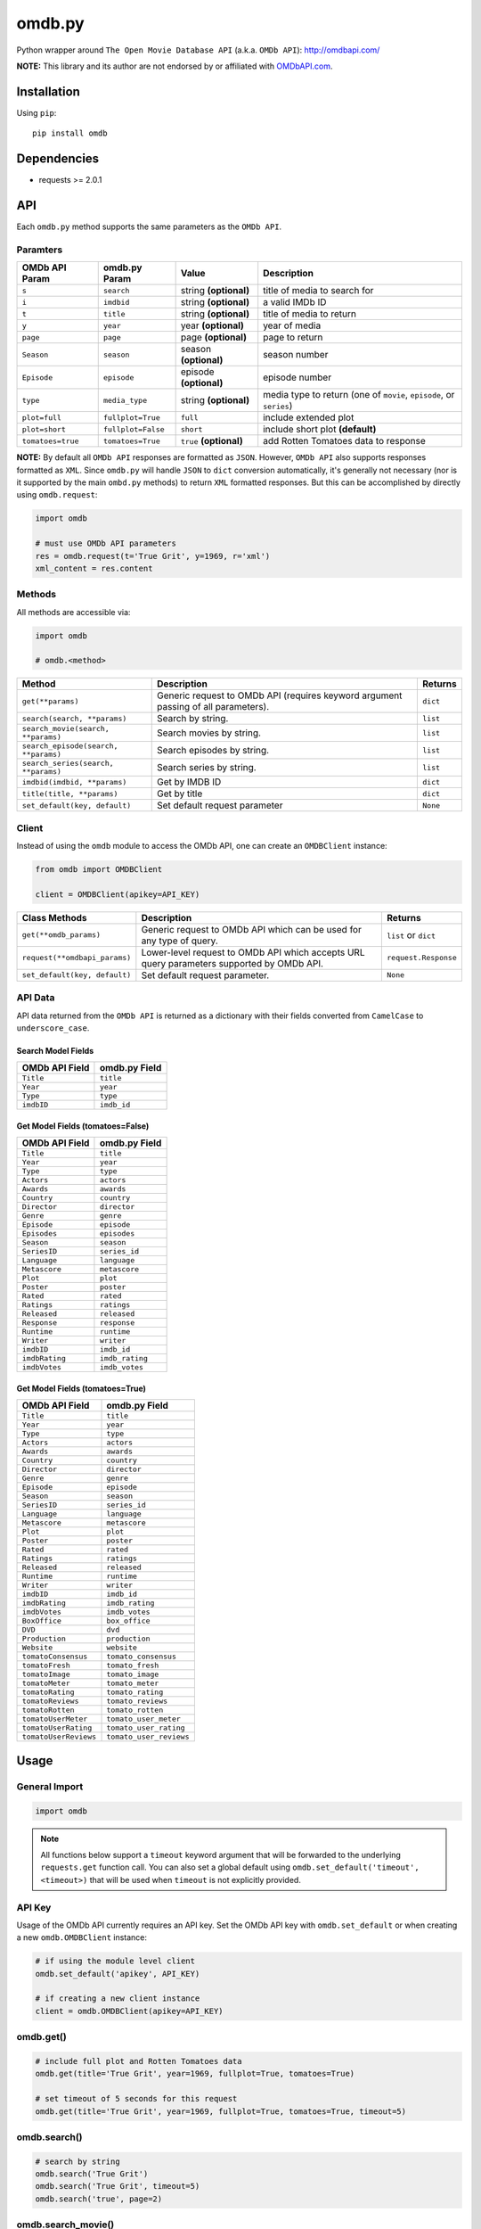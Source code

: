 *******
omdb.py
*******

|version| |travis| |coveralls| |license|

Python wrapper around ``The Open Movie Database API`` (a.k.a. ``OMDb API``): http://omdbapi.com/

**NOTE:** This library and its author are not endorsed by or affiliated with `OMDbAPI.com <http://omdbapi.com/>`_.


Installation
============

Using ``pip``:


::

	pip install omdb


Dependencies
============

- requests >= 2.0.1


API
===

Each ``omdb.py`` method supports the same parameters as the ``OMDb API``.


Paramters
---------

=================  ==================  =======================  ===================================================================
OMDb API Param     omdb.py Param       Value                    Description
=================  ==================  =======================  ===================================================================
``s``              ``search``          string **(optional)**    title of media to search for
``i``              ``imdbid``          string **(optional)**    a valid IMDb ID
``t``              ``title``           string **(optional)**    title of media to return
``y``              ``year``            year **(optional)**      year of media
``page``           ``page``            page **(optional)**      page to return
``Season``         ``season``          season **(optional)**    season number
``Episode``        ``episode``         episode **(optional)**   episode number
``type``           ``media_type``      string **(optional)**    media type to return (one of ``movie``, ``episode``, or ``series``)
``plot=full``      ``fullplot=True``   ``full``                 include extended plot
``plot=short``     ``fullplot=False``  ``short``                include short plot **(default)**
``tomatoes=true``  ``tomatoes=True``   ``true`` **(optional)**  add Rotten Tomatoes data to response
=================  ==================  =======================  ===================================================================

**NOTE:** By default all ``OMDb API`` responses are formatted as ``JSON``. However, ``OMDb API`` also supports responses formatted as ``XML``. Since ``omdb.py`` will handle ``JSON`` to ``dict`` conversion automatically, it's generally not necessary (nor is it supported by the main ``ombd.py`` methods) to return ``XML`` formatted responses. But this can be accomplished by directly using ``omdb.request``:


.. code-block:: python

	import omdb

	# must use OMDb API parameters
	res = omdb.request(t='True Grit', y=1969, r='xml')
	xml_content = res.content


Methods
-------

All methods are accessible via:


.. code-block:: python

	import omdb

	# omdb.<method>

=====================================  =======================================================================================  ==========
Method                                 Description                                                                              Returns
=====================================  =======================================================================================  ==========
``get(**params)``                      Generic request to OMDb API (requires keyword argument passing of all parameters).       ``dict``
``search(search, **params)``           Search by string.                                                                        ``list``
``search_movie(search, **params)``     Search movies by string.                                                                 ``list``
``search_episode(search, **params)``   Search episodes by string.                                                               ``list``
``search_series(search, **params)``    Search series by string.                                                                 ``list``
``imdbid(imdbid, **params)``           Get by IMDB ID                                                                           ``dict``
``title(title, **params)``             Get by title                                                                             ``dict``
``set_default(key, default)``          Set default request parameter                                                            ``None``
=====================================  =======================================================================================  ==========


Client
------

Instead of using the ``omdb`` module to access the OMDb API, one can create an ``OMDBClient`` instance:


.. code-block:: python

    from omdb import OMDBClient

    client = OMDBClient(apikey=API_KEY)

=============================  =========================================================================================  =========================
Class Methods                  Description                                                                                Returns
=============================  =========================================================================================  =========================
``get(**omdb_params)``         Generic request to OMDb API which can be used for any type of query.                       ``list`` or ``dict``
``request(**omdbapi_params)``  Lower-level request to OMDb API which accepts URL query parameters supported by OMDb API.  ``request.Response``
``set_default(key, default)``  Set default request parameter.                                                             ``None``
=============================  =========================================================================================  =========================


API Data
--------

API data returned from the ``OMDb API`` is returned as a dictionary with their fields converted from ``CamelCase`` to ``underscore_case``.


Search Model Fields
~~~~~~~~~~~~~~~~~~~

==============  =============
OMDb API Field  omdb.py Field
==============  =============
``Title``       ``title``
``Year``        ``year``
``Type``        ``type``
``imdbID``      ``imdb_id``
==============  =============


Get Model Fields (tomatoes=False)
~~~~~~~~~~~~~~~~~~~~~~~~~~~~~~~~~

==============  ===============
OMDb API Field  omdb.py Field
==============  ===============
``Title``       ``title``
``Year``        ``year``
``Type``        ``type``
``Actors``      ``actors``
``Awards``      ``awards``
``Country``     ``country``
``Director``    ``director``
``Genre``       ``genre``
``Episode``     ``episode``
``Episodes``    ``episodes``
``Season``      ``season``
``SeriesID``    ``series_id``
``Language``    ``language``
``Metascore``   ``metascore``
``Plot``        ``plot``
``Poster``      ``poster``
``Rated``       ``rated``
``Ratings``     ``ratings``
``Released``    ``released``
``Response``    ``response``
``Runtime``     ``runtime``
``Writer``      ``writer``
``imdbID``      ``imdb_id``
``imdbRating``  ``imdb_rating``
``imdbVotes``   ``imdb_votes``
==============  ===============


Get Model Fields (tomatoes=True)
~~~~~~~~~~~~~~~~~~~~~~~~~~~~~~~~

=====================  =======================
OMDb API Field         omdb.py Field
=====================  =======================
``Title``              ``title``
``Year``               ``year``
``Type``               ``type``
``Actors``             ``actors``
``Awards``             ``awards``
``Country``            ``country``
``Director``           ``director``
``Genre``              ``genre``
``Episode``            ``episode``
``Season``             ``season``
``SeriesID``           ``series_id``
``Language``           ``language``
``Metascore``          ``metascore``
``Plot``               ``plot``
``Poster``             ``poster``
``Rated``              ``rated``
``Ratings``            ``ratings``
``Released``           ``released``
``Runtime``            ``runtime``
``Writer``             ``writer``
``imdbID``             ``imdb_id``
``imdbRating``         ``imdb_rating``
``imdbVotes``          ``imdb_votes``
``BoxOffice``          ``box_office``
``DVD``                ``dvd``
``Production``         ``production``
``Website``            ``website``
``tomatoConsensus``    ``tomato_consensus``
``tomatoFresh``        ``tomato_fresh``
``tomatoImage``        ``tomato_image``
``tomatoMeter``        ``tomato_meter``
``tomatoRating``       ``tomato_rating``
``tomatoReviews``      ``tomato_reviews``
``tomatoRotten``       ``tomato_rotten``
``tomatoUserMeter``    ``tomato_user_meter``
``tomatoUserRating``   ``tomato_user_rating``
``tomatoUserReviews``  ``tomato_user_reviews``
=====================  =======================


Usage
=====


General Import
--------------


.. code-block:: python

	import omdb


.. note::

    All functions below support a ``timeout`` keyword argument that will be forwarded to the underlying ``requests.get`` function call. You can also set a global default using ``omdb.set_default('timeout', <timeout>)`` that will be used when ``timeout`` is not explicitly provided.

API Key
-------

Usage of the OMDb API currently requires an API key. Set the OMDb API key with ``omdb.set_default`` or when creating a new ``omdb.OMDBClient`` instance:

.. code-block:: python

    # if using the module level client
    omdb.set_default('apikey', API_KEY)

    # if creating a new client instance
    client = omdb.OMDBClient(apikey=API_KEY)


omdb.get()
----------


.. code-block:: python

	# include full plot and Rotten Tomatoes data
	omdb.get(title='True Grit', year=1969, fullplot=True, tomatoes=True)

	# set timeout of 5 seconds for this request
	omdb.get(title='True Grit', year=1969, fullplot=True, tomatoes=True, timeout=5)


omdb.search()
-------------


.. code-block:: python

	# search by string
	omdb.search('True Grit')
	omdb.search('True Grit', timeout=5)
	omdb.search('true', page=2)


omdb.search_movie()
-------------------


.. code-block:: python

	# search movies by string
	omdb.search_movie('True Grit')
	omdb.search_movie('True Grit', timeout=5)
	omdb.search_movie('true', page=2)


omdb.search_episode()
---------------------


.. code-block:: python

	# search episodes by string
	omdb.search_episode('True Grit')
	omdb.search_episode('True Grit', timeout=5)
	omdb.search_episode('true', page=2)


omdb.search_series()
--------------------


.. code-block:: python

	# search series by string
	omdb.search_series('True Grit')
	omdb.search_series('True Grit', timeout=5)
	omdb.search_series('true', page=2)


omdb.imdbid()
-------------


.. code-block:: python

	# get by IMDB id
	omdb.imdbid('tt0065126')
	omdb.imdbid('tt0065126', timeout=5)


omdb.title()
------------


.. code-block:: python

	# get by title
	omdb.title('True Grit')
	omdb.title('True Grit', timeout=5)


omdb.set_default()
------------------


.. code-block:: python

	# include tomatoes data by default
	omdb.set_default('tomatoes', True)
	omdb.title('True Grit') == omdb.title('True Grit', tomatoes=True)

	# set a global timeout of 5 seconds for all HTTP requests
	omdb.set_default('timeout', 5)


omdb.request()
--------------


.. code-block:: python

	# lower level API request
	omdb.request(t='True Grit', y=1969, plot='full', tomatoes='true', timeout=5)


**Returns:**

A ``requests.Response`` object.


Errors and Exceptions
=====================

Under the hood, ``omdb.py`` uses the `requests <http://www.python-requests.org/>`_ library. For a listing of explicit exceptions raised by ``requests``, see `Requests: Errors and Exceptions <http://www.python-requests.org/en/latest/user/quickstart/#errors-and-exceptions>`_.

By default ``requests`` will not raise an ``Exception`` when an HTTP response's status code is not ``200``. However, ``omdb.py`` *WILL* raise an ``requests.exceptions.HTTPError`` error for any response with a non-200 status code.


.. |version| image:: http://img.shields.io/pypi/v/omdb.svg?style=flat-square
    :target: https://pypi.python.org/pypi/omdb

.. |travis| image:: http://img.shields.io/travis/dgilland/omdb.py/master.svg?style=flat-square
    :target: https://travis-ci.org/dgilland/omdb.py

.. |coveralls| image:: http://img.shields.io/coveralls/dgilland/omdb.py/master.svg?style=flat-square
    :target: https://coveralls.io/r/dgilland/omdb.py

.. |license| image:: http://img.shields.io/pypi/l/omdb.svg?style=flat-square
    :target: https://pypi.python.org/pypi/omdb


Changelog
=========


v0.10.0 (2018-04-08)
--------------------

- Add methods to ``OMDBClient`` that mirror module functions:

  - ``search()``
  - ``search_movie()``
  - ``search_episode()``
  - ``search_series()``
  - ``imdbid()``
  - ``title()``


v0.9.1 (2018-03-24)
-------------------

- Remove ``omdb.models`` module and return plain dictionaries from search results instead of custom model classes. (**breaking change**)

  - Previously, one could access result items using attributes (e.g. ``result.title``) or indexes (e.g. ``result['title']``). Now, results are ``dict`` objects so must use ``result['title']``.

- Rename ``omdb.Client`` to ``omdb.OMDBClient``. (**breaking change**)
- Make ``omdb.request|omdb.OMDBClient.request`` use an API key if it's set.


v0.8.1 (2017-08-10)
-------------------

- Add support for OMDb API key via ``omdb.set_default(apikey=API_KEY)`` or ``client = omdb.Client(apikey=API_KEY)``. Thanks oshribr_!
- Add ``Epiodes`` OMDb API fields as ``episodes`` model field.


v0.7.0 (2016-08-03)
-------------------

- Add support for ``page`` parameter to ``search``. Thanks taserian_!


v0.6.0 (2016-05-22)
-------------------

- Add support for ``timeout`` parameter to all HTTP requests.


v0.5.0 (2015-07-29)
-------------------

- Add support for ``Season``/``Episode`` OMDb parameter via ``season``/``episode`` arguments to every main API function. Thanks cihansahin_!


v0.4.0 (2015-04-29)
-------------------

- Add ``Season``, ``Episode``, and ``SeriesID`` OMDb API fields as ``season``, ``episode``, and ``series_id`` model fields.


v0.3.1 (2015-01-27)
-------------------

- Add metadata to main module:

    - ``__title__``
    - ``__summary__``
    - ``__url__``
    - ``__version__``
    - ``__author__``
    - ``__email__``
    - ``__license__``


v0.3.0 (2015-01-13)
-------------------

- Add ``search_movie``.
- Add ``search_episode``.
- Add ``search_series``.
- Add support for ``type`` OMDb parameter via ``media_type`` argument to every main API function.


v0.2.0 (2014-10-16)
-------------------

- Update ``models.Item`` with additional ``OMDb API`` fields: ``Awards``, ``Country``, ``Language``, and ``Metascore``.
- Add ``omdb.request`` method for easier access to raw request response.
- Initialization of ``omdb.Client`` now accepts keyword arguments for API request parameter defaults. Previously, a ``dict`` object needed to be passed in.
- Full PEP8 compliance.
- Integrate ``tox`` testing into ``setup.py``.


v0.1.1 (2014-02-09)
-------------------

- Python3 support. Thanks agronholm_!
- PEP8 compliance excluding max-line-length. Thanks agronholm_!
- Wheel support. Thanks agronholm_!


v0.1.0 (2013-11-24)
-------------------

- Convert API response to data models (see omdb/models.py).
- Add /tests folder and move appropriate doctests there.
- Return empty data for ``search`` and ``get`` requests which return no record(s).
- Add ``omdb.set_default()`` for setting default request parameters (e.g. ``set_default(tomatoes=True)`` to always include tomatoes data)


v0.0.1 (2013-11-12)
-------------------

- Initial release.


.. _agronholm: https://github.com/agronholm
.. _cihansahin: https://github.com/cihansahin
.. _taserian: https://github.com/taserian
.. _oshribr: https://github.com/oshribr


